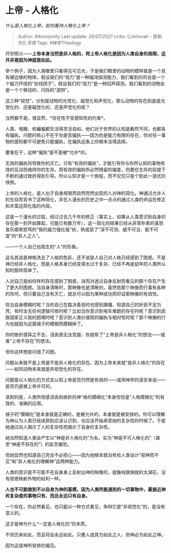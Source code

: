 * 上帝 - 人格化
  :PROPERTIES:
  :CUSTOM_ID: 上帝---人格化
  :END:

/什么是人格化上帝，如何看待人格化上帝？/

#+BEGIN_QUOTE
  Author: #Anonymity Last update: /26/07/2021/ Links: [[Jehovah -
  耶和华]] [[天使]] Tags: #神学Theology
#+END_QUOTE

开宗明义------*上帝本身当然是非人格的，将上帝人格化是因为人类自身的局限，这并非是因为神就是如此。*

举个例子，因为人类眼里只看得见可见光，于是我们眼里的动物的模样就是一个具有硬边缘的物体。假设我们的“视力”是一种磁场探测能力，我们看到的将会是一个个磁力环绕的“丝线团子”。假设我们的“视力”是一种回声探测，我们看到的动物会是一个个移动的、闪烁的“波阱”。

这三种“视觉”，分别是动物的光觉化、磁觉化和声觉化，那么动物的存在到底是光觉化的、还是磁觉化的、还是声觉化的呢？

当然都不是。很显然，*存在性不受感知性的约束*。

人类、电鳗、和蝙蝠都生活得灵活自如，他们对于世界的认知是截然不同，也都各有偏执。问题的核心不在于你是否偏执------因为你是能力有限的存在，你对任一事物的感知都不可避免只能偏执，在偏执这条上你根本没得选择。

要害在于，这种“偏执”是不是被*允许*的。

无效的偏执将导致你的灭亡。只有“有效的偏执”，才能引导你与你所认知的事物有效的互动而维持你的生存。而有效的偏执所必然残留的偏差，则要在生存的前提下不断的通过挫折得到引导。所以认知才是一个旅程，而不仅仅只是个到此一游式的快照。

上帝的人格化，是人出于自身局限而自然而然出现的人对神的简化。神通过允许人的生存而背书了这种简化，并在人漫长的历史之中一点点的通过人类的命运在修正和丰富这简化版的内容。

这是一个漫长的过程，经过过去几千年的修正（事实上，如果从人类意识到自身的存在那一刻开始算起，可能已有数万年），这一简化的结果已经从非常朴素的喜怒哀乐嬉笑怒骂的“我的威力强化版”状，熟成至了“深不可测、威不可当、能不可度”的“非人之人”。

------一个人自己也陌生的“人”的形象。

这与其说是神格洗去了人格的色彩，还不说是人自己对人格已经感到了困惑。不是神已经非人格化，而是人格本身已经变得太过于复杂，已经不再是幼年的人类所认知的那样简单了。

人对自己是如何样的存在感到了困惑，进而对透过自身反射而看见的那个存在产生了更大的困惑。当自身清晰时，那映像也是清晰的，虽然依那个映像而行事有各种的坎坷，但只要自己没有灭亡，就总可以因为某种成功而印证那映像的有效性。

但当自身模糊时呢？当你自己在裁决善恶时也感到踌躇、知道自己的好恶不足为凭、有时全无任何逻辑可依时呢？比如当你意识到电车难题的存在时呢？意识到民族国家正义观的困境时呢？意识到人类价值观的偏执与相对性时呢？那个映像的行为也就因为这面镜子的模糊而模糊掉了。

你的挫折感挥之不去、沮丧感无法克服，你就有了“上帝是非人格化”的想法------或者“上帝不存在”的想法。

但你这样想是问错了问题。

问题从来就不是上帝是不是非人格化的存在。因为上帝本来就“是非人格化”的存在------如同动物本来就是非视觉化的存在。

问题是以人格化的方式去认知上帝是否仍然是有效的------或用神学的语言来说------是否仍是被上帝许可的。

讽刺的是，人类所倍感沮丧和挫折的神“格的模糊化”本身恰恰是“人格模糊化”的有效的、准确的应用。

镜子的“模糊化”是本身就是正确的，是被允许的，本身就是被安排的。你可以理解为神认为人类已经成熟到应该认识到、也应该开始承受祂的复杂性的时候了。于是祂通过向人揭示了人的复杂性而揭示了自身的复杂性。

祂当然知道人类会产生以“神是非人格化的”为名，实为“神是不可人格化的”（甚至“神是不存在的”）的妄念偏觉。

但祂显然也知道自己完全不必担心------因为祂根本就没有给人类设计“视神而不见”和“非人格化的理解神”这两种能力。

人类的意识是不可能不在自身身上反射出神的映像的，就像纯银铸就的太湖石，没有拒绝映射外物的权利一样。

*人也不可能做到不以自身为神的基模，因为人类所能遇到的一切事物中，最接近神的复杂度的事物只有、而且永远只有自身。*

一个存在，你必然看见、也只能以一种方式看见，争辩它是“非视觉化”的，是没有意义的。

这才是神为什么“一定是人格化的”的本质。

不但历来如此，而且将会永远如此。只要人成其为如此之人，则神必为如此之神。

因为这是神所安排的偏见。
